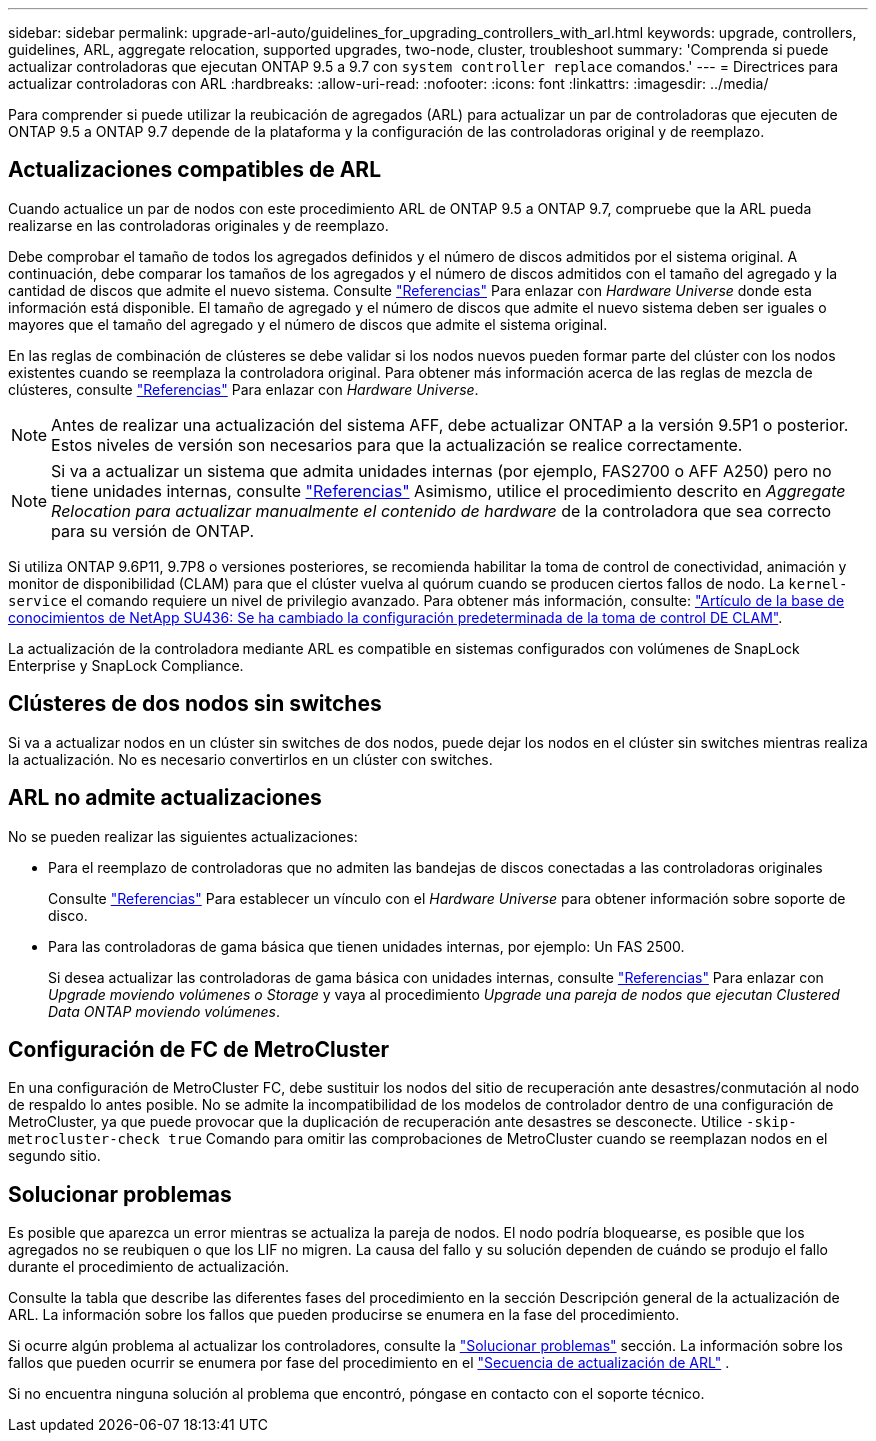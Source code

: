 ---
sidebar: sidebar 
permalink: upgrade-arl-auto/guidelines_for_upgrading_controllers_with_arl.html 
keywords: upgrade, controllers, guidelines, ARL, aggregate relocation, supported upgrades, two-node, cluster, troubleshoot 
summary: 'Comprenda si puede actualizar controladoras que ejecutan ONTAP 9.5 a 9.7 con `system controller replace` comandos.' 
---
= Directrices para actualizar controladoras con ARL
:hardbreaks:
:allow-uri-read: 
:nofooter: 
:icons: font
:linkattrs: 
:imagesdir: ../media/


[role="lead"]
Para comprender si puede utilizar la reubicación de agregados (ARL) para actualizar un par de controladoras que ejecuten de ONTAP 9.5 a ONTAP 9.7 depende de la plataforma y la configuración de las controladoras original y de reemplazo.



== Actualizaciones compatibles de ARL

Cuando actualice un par de nodos con este procedimiento ARL de ONTAP 9.5 a ONTAP 9.7, compruebe que la ARL pueda realizarse en las controladoras originales y de reemplazo.

Debe comprobar el tamaño de todos los agregados definidos y el número de discos admitidos por el sistema original. A continuación, debe comparar los tamaños de los agregados y el número de discos admitidos con el tamaño del agregado y la cantidad de discos que admite el nuevo sistema. Consulte link:other_references.html["Referencias"] Para enlazar con _Hardware Universe_ donde esta información está disponible. El tamaño de agregado y el número de discos que admite el nuevo sistema deben ser iguales o mayores que el tamaño del agregado y el número de discos que admite el sistema original.

En las reglas de combinación de clústeres se debe validar si los nodos nuevos pueden formar parte del clúster con los nodos existentes cuando se reemplaza la controladora original. Para obtener más información acerca de las reglas de mezcla de clústeres, consulte link:other_references.html["Referencias"] Para enlazar con _Hardware Universe_.


NOTE: Antes de realizar una actualización del sistema AFF, debe actualizar ONTAP a la versión 9.5P1 o posterior. Estos niveles de versión son necesarios para que la actualización se realice correctamente.


NOTE: Si va a actualizar un sistema que admita unidades internas (por ejemplo, FAS2700 o AFF A250) pero no tiene unidades internas, consulte link:other_references.html["Referencias"] Asimismo, utilice el procedimiento descrito en _Aggregate Relocation para actualizar manualmente el contenido de hardware_ de la controladora que sea correcto para su versión de ONTAP.

Si utiliza ONTAP 9.6P11, 9.7P8 o versiones posteriores, se recomienda habilitar la toma de control de conectividad, animación y monitor de disponibilidad (CLAM) para que el clúster vuelva al quórum cuando se producen ciertos fallos de nodo. La `kernel-service` el comando requiere un nivel de privilegio avanzado. Para obtener más información, consulte: https://kb.netapp.com/Support_Bulletins/Customer_Bulletins/SU436["Artículo de la base de conocimientos de NetApp SU436: Se ha cambiado la configuración predeterminada de la toma de control DE CLAM"^].

La actualización de la controladora mediante ARL es compatible en sistemas configurados con volúmenes de SnapLock Enterprise y SnapLock Compliance.



== Clústeres de dos nodos sin switches

Si va a actualizar nodos en un clúster sin switches de dos nodos, puede dejar los nodos en el clúster sin switches mientras realiza la actualización. No es necesario convertirlos en un clúster con switches.



== ARL no admite actualizaciones

No se pueden realizar las siguientes actualizaciones:

* Para el reemplazo de controladoras que no admiten las bandejas de discos conectadas a las controladoras originales
+
Consulte link:other_references.html["Referencias"] Para establecer un vínculo con el _Hardware Universe_ para obtener información sobre soporte de disco.

* Para las controladoras de gama básica que tienen unidades internas, por ejemplo: Un FAS 2500.
+
Si desea actualizar las controladoras de gama básica con unidades internas, consulte link:other_references.html["Referencias"] Para enlazar con _Upgrade moviendo volúmenes o Storage_ y vaya al procedimiento _Upgrade una pareja de nodos que ejecutan Clustered Data ONTAP moviendo volúmenes_.





== Configuración de FC de MetroCluster

En una configuración de MetroCluster FC, debe sustituir los nodos del sitio de recuperación ante desastres/conmutación al nodo de respaldo lo antes posible. No se admite la incompatibilidad de los modelos de controlador dentro de una configuración de MetroCluster, ya que puede provocar que la duplicación de recuperación ante desastres se desconecte. Utilice  `-skip-metrocluster-check true` Comando para omitir las comprobaciones de MetroCluster cuando se reemplazan nodos en el segundo sitio.



== Solucionar problemas

Es posible que aparezca un error mientras se actualiza la pareja de nodos. El nodo podría bloquearse, es posible que los agregados no se reubiquen o que los LIF no migren. La causa del fallo y su solución dependen de cuándo se produjo el fallo durante el procedimiento de actualización.

Consulte la tabla que describe las diferentes fases del procedimiento en la sección Descripción general de la actualización de ARL. La información sobre los fallos que pueden producirse se enumera en la fase del procedimiento.

Si ocurre algún problema al actualizar los controladores, consulte la link:aggregate_relocation_failures.html["Solucionar problemas"] sección. La información sobre los fallos que pueden ocurrir se enumera por fase del procedimiento en el link:arl_upgrade_workflow.html["Secuencia de actualización de ARL"] .

Si no encuentra ninguna solución al problema que encontró, póngase en contacto con el soporte técnico.

